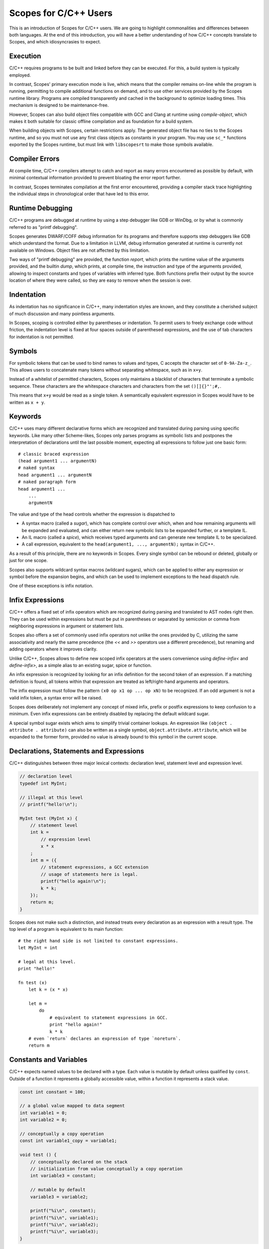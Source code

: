 Scopes for C/C++ Users
======================

This is an introduction of Scopes for C/C++ users. We are going to highlight
commonalities and differences between both languages. At the end of this
introduction, you will have a better understanding of how C/C++ concepts
translate to Scopes, and which idiosyncrasies to expect.

Execution
---------

C/C++ requires programs to be built and linked before they can be executed. For
this, a build system is typically employed.

In contrast, Scopes' primary execution mode is live, which means that the
compiler remains on-line while the program is running, permitting to compile
additional functions on demand, and to use other services provided by the
Scopes runtime library. Programs are compiled transparently and cached in the
background to optimize loading times. This mechanism is designed to be
maintenance-free.

However, Scopes can also build object files compatible with GCC and Clang at
runtime using `compile-object`, which makes it both suitable for classic offline
compilation and as foundation for a build system.

When building objects with Scopes, certain restrictions apply. The generated
object file has no ties to the Scopes runtime, and so you must not use any first
class objects as constants in your program. You may use ``sc_*`` functions
exported by the Scopes runtime, but must link with ``libscopesrt`` to make
those symbols available.

Compiler Errors
---------------

At compile time, C/C++ compilers attempt to catch and report as many errors
encountered as possible by default, with minimal contextual information provided
to prevent bloating the error report further.

In contrast, Scopes terminates compilation at the first error encountered,
providing a compiler stack trace highlighting the individual steps in
chronological order that have led to this error.

Runtime Debugging
-----------------

C/C++ programs are debugged at runtime by using a step debugger like GDB or
WinDbg, or by what is commonly referred to as "printf debugging".

Scopes generates DWARF/COFF debug information for its programs and therefore
supports step debuggers like GDB which understand the format. Due to a
limitation in LLVM, debug information generated at runtime is currently not
available on Windows. Object files are not affected by this limitation.

Two ways of "printf debugging" are provided, the function `report`, which prints
the runtime value of the arguments provided, and the builtin `dump`, which
prints, at compile time, the instruction and type of the arguments provided,
allowing to inspect constants and types of variables with inferred type. Both
functions prefix their output by the source location of where they were
called, so they are easy to remove when the session is over.

Indentation
-----------

As indentation has no significance in C/C++, many indentation styles are known,
and they constitute a cherished subject of much discussion and many pointless
arguments.

In Scopes, scoping is controlled either by parentheses or indentation. To
permit users to freely exchange code without friction, the indentation level is
fixed at four spaces outside of parenthesed expressions, and the use of tab
characters for indentation is not permitted.

Symbols
-------

For symbolic tokens that can be used to bind names to values and types, C
accepts the character set of ``0-9A-Za-z_``. This allows users to concatenate
many tokens without separating whitespace, such as in ``x+y``.

Instead of a whitelist of permitted characters, Scopes only maintains a
blacklist of characters that terminate a symbolic sequence. These characters are
the whitespace characters and characters from the set ``()[]{}"';#,``.

This means that ``x+y`` would be read as a single token. A semantically
equivalent expression in Scopes would have to be written as ``x + y``.

Keywords
--------

C/C++ uses many different declarative forms which are recognized and translated
during parsing using specific keywords. Like many other Scheme-likes, Scopes
only parses programs as symbolic lists and postpones the interpretation of
declarations until the last possible moment, expecting all expressions to follow
just one basic form::

    # classic braced expression
    (head argument1 ... argumentN)
    # naked syntax
    head argument1 ... argumentN
    # naked paragraph form
    head argument1 ...
        ...
        argumentN

The value and type of the head controls whether the expression is dispatched to

* A syntax macro (called a `sugar`), which has complete control over which,
  when and how remaining arguments will be expanded and evaluated, and can
  either return new symbolic lists to be expanded further, or a template IL.
* An IL macro (called a `spice`), which receives typed arguments and can
  generate new template IL to be specialized.
* A call expression, equivalent to the ``head(argument1, ..., argumentN);``
  syntax in C/C++.

As a result of this principle, there are no keywords in Scopes. Every single
symbol can be rebound or deleted, globally or just for one scope.

Scopes also supports wildcard syntax macros (wildcard sugars), which can be
applied to either any expression or symbol before the expansion begins, and
which can be used to implement exceptions to the head dispatch rule.

One of these exceptions is infix notation.

Infix Expressions
-----------------

C/C++ offers a fixed set of infix operators which are recognized during parsing
and translated to AST nodes right then. They can be used within expressions
but must be put in parentheses or separated by semicolon or comma from
neighboring expressions in argument or statement lists.

Scopes also offers a set of commonly used infix operators not unlike the ones
provided by C, utilizing the same associativity and nearly the same precedence
(the `<<` and `>>` operators use a different precedence), but renaming and
adding operators where it improves clarity.

Unlike C/C++, Scopes allows to define new scoped infix operators at the users
convenience using `define-infix<` and `define-infix>`, as a simple alias to an
existing sugar, spice or function.

An infix expression is recognized by looking for an infix definition for the
second token of an expression. If a matching definition is found, all tokens
within that expression are treated as left/right-hand arguments and operators.

The infix expression must follow the pattern ``(x0 op x1 op ... op xN)`` to be
recognized. If an odd argument is not a valid infix token, a syntax error
will be raised.

Scopes does deliberately not implement any concept of mixed infix, prefix
or postfix expressions to keep confusion to a minimum. Even infix expressions
can be entirely disabled by replacing the default wildcard sugar.

A special symbol sugar exists which aims to simplify trivial container lookups.
An expression like ``(object . attribute . attribute)`` can also be written
as a single symbol, ``object.attribute.attribute``, which will be expanded
to the former form, provided no value is already bound to this symbol in the
current scope.

Declarations, Statements and Expressions
----------------------------------------

C/C++ distinguishes between three major lexical contexts: declaration level,
statement level and expression level.

.. code-block:: c++

    // declaration level
    typedef int MyInt;

    // illegal at this level
    // printf("hello!\n");

    MyInt test (MyInt x) {
        // statement level
        int k =
            // expression level
            x * x
        ;
        int m = ({
            // statement expressions, a GCC extension
            // usage of statements here is legal.
            printf("hello again!\n");
            k * k;
        });
        return m;
    }

Scopes does not make such a distinction, and instead treats every declaration
as an expression with a result type. The top level of a program is equivalent
to its main function::

    # the right hand side is not limited to constant expressions.
    let MyInt = int

    # legal at this level.
    print "hello!"

    fn test (x)
        let k = (x * x)

        let m =
            do
                # equivalent to statement expressions in GCC.
                print "hello again!"
                k * k
        # even `return` declares an expression of type `noreturn`.
        return m

Constants and Variables
-----------------------

C/C++ expects named values to be declared with a type. Each value is mutable
by default unless qualified by ``const``. Outside of a function it represents
a globally accessible value, within a function it represents a stack value.

.. code-block:: c++

    const int constant = 100;

    // a global value mapped to data segment
    int variable1 = 0;
    int variable2 = 0;

    // conceptually a copy operation
    const int variable1_copy = variable1;

    void test () {
        // conceptually declared on the stack
        // initialization from value conceptually a copy operation
        int variable3 = constant;

        // mutable by default
        variable3 = variable2;

        printf("%i\n", constant);
        printf("%i\n", variable1);
        printf("%i\n", variable2);
        printf("%i\n", variable3);
    }

In Scopes, expressions are bound to names using `let`. `let` does only perform
the binding. The type of the value and where it is stored depends entirely on
the expression that produces it. The `local` and `global` forms must be used to
explicitly allocate a stack or data segment value::

    # a compile time constant integer
    let constant = 100

    # not a global value, but allocated on the main function's stack
    local variable1 = 0
    # a global value mapped to data segment
    global variable2 = 0

    # variable1 is bound to another name - not a copy operation.
      variable1_copy remains mutable.
    let variable1_copy = variable1

    fn test ()
        # just a rebind - not a copy operation
        let variable3 = constant
        # variable3 is not a reference, so can not be mutated.
          we should have declared it as local for that.
        # variable3 = variable2

        print constant
        # illegal: variable1 is a stack variable outside of function scope
        # print variable1
        # legal: variable2 is a global
        print variable2
        # variable3 is a constant
        print variable3

Unlike in C/C++, declarations of the same name within the same scope are also
permitted, and the previous binding is still accessible during evaluation
of the right-hand side::

    let x = 1
    # x is now bound to the value 3
    let x = (x + 2)
    # x is now bound to a string
    let x = "test"

Lexical Scope
-------------

Both C/C++ and Scopes employ lexical scope to control visibility of bound names.

Unlike in C/C++, lexical scope is a first order object in Scopes and can be used
by new declarative forms as well as to export symbols from modules::

    let scope =
        do
            let x = 1
            let y = "test"

            # build a new scope from locally bound names
            locals;

    # scope is constant if all values in it are constant
    static-assert (constant? scope)
    # prints 1 "test"
    print scope.x scope.y

Macros
------

The C preprocessor provides the only means of using macros in C/C++ code. The
latest edition permits variadic arguments, but reflection and conditional
behavior can only be achieved through tricks. C macros are also unable to
bind names in a way that prevents collision with existing names in scope, which
is called "unhygienic" in the Scheme community. Macros are able to transparently
override call expressions and symbolic tokens, and do not have to respect
semantic structure.

As a Scheme-like, Scopes' macro facilities are extensive.

Sugars are functions able to rewrite expressions at the syntactical level during
syntax expansion. Wildcard sugars can rewrite symbols or even just parts of
symbols. They are evaluated top-down and can produce hygienic and unhygienic
expressions.

Spices are evaluated bottom-up during typechecking and receive eagerly evaluated
arguments. Both forms can generate new code in the form of untyped IL.

Hygienic macro functions are provided by the `inline` form, which is expanded
during typechecking. Inlines must respect semantic structure and are not
programmable, but can make use of spices to perform reflection and conditional
code generation, as well as generate new functions.

Templates
---------

In C, every function must be typed as it is (forward) declared. C++ introduces
the concept of templates, which are functions that can be lazily typed. As of
C++14, templates can now also deduct their return type. Templates can be forward
declared, but forward declared templates with automatic return type can not
be instantiated.

.. code-block:: c++

    // forward declaration of typed function
    int typed_forward_decl (int x, const char *text, bool toggle);

    // declaration of typed function
    int typed_decl (int x, const char *text, bool toggle) {
        return 0;
    }

    // forward declaration of template
    template<typename A, typename B, typename C>
    void lazy_typed_decl_returns_void (A a, B b, C c);

    void test1 () {
        // forward declaration can be used
        lazy_typed_decl_returns_void(1,2,3);
    }

    // forward declaration of template with auto return type
    template<typename A, typename B, typename C>
    auto lazy_typed_decl_returns_auto (A a, B b, C c);

    void test2 () {
        // error: use before deduction of ‘auto’
        lazy_typed_decl_returns_auto(1,2,3);
    }

    // implementation of template with auto return type
    template<typename A, typename B, typename C>
    auto lazy_typed_decl_returns_auto (A a, B b, C c) {
        return 0;
    }

In Scopes, all function declarations are lazily typed, and `static-typify` can
be used to instantiate concrete functions at compile time. Forward declarations
are possible but must be completed within the same scope::

    # forward declarations can not be typed
    #fn typed_forward_decl

    fn typed_decl (x text toggle)
        return 0

    # create typed function
    let typed_decl = (static-typify typed_decl i32 rawstring bool)

    # forward declaration of template has no parameter list
    fn lazy_typed_decl_returns_void

    # test1 is another template
    fn test1 ()
        # legal because test1 is not instantiated yet
        # note: lazy_typed_decl_returns_void must be implemented before
                test1 is instantiated.
        lazy_typed_decl_returns_void 1 2 3

    # forward declaration of template with auto return type
      note that all our forward declarations have no return type
    fn lazy_typed_decl_returns_auto

    fn test2 ()
        # legal because test2 is not instantiated yet
        lazy_typed_decl_returns_auto 1 2 3

    # implementation of template with auto return type
    fn lazy_typed_decl_returns_auto (a b c)
        return 0

    # instantiate test2
    let test2 = (static-typify test2)

Variadic Arguments
------------------

C introduced variadic arguments at runtime using the ``va_list`` type, in order
to support variadic functions like ``printf()``. C++ improved upon this
concept by introducing variadic template arguments. It remains difficult to
perform reflection on variadic arguments, such as iteration or targeted
capturing.

Functions in Scopes do not support runtime variadic functions (although calling
variadic C functions is supported), but support compile time variadic arguments.
See the following example::

    # any trailing parameter ending in '...' is interpreted to be variadic.
    fn takes-varargs (x y rest...)
        # count the number of arguments in rest...
        let numargs = (va-countof rest...)

        # use let's support for variadic values to split arguments into
          first argument and remainder.
        let z rest... = rest...

        # get the 5th argument from rest...
        let fifth_arg = (va@ 5 rest...)

        # iterate through all arguments, perform an action on each one
          and store the result in a new variadic value.
        let processed... =
            va-map
                inline (value)
                    print value
                    value + 1
                rest...

        # return variadic result as multiple return values
        return processed...

Overloading
-----------

C++ allows overloading of functions by specifying multiple functions with
the same name but different type signatures. On call, the call arguments types
are used to deduce the correct function to use.

.. code-block:: c++

    int overloaded (int a, int b) { return 0; }
    int overloaded (int a, float b) { return 1; }
    int overloaded (float a, int b) { return 2; }

    // this new form of overloaded could be specified in a different file
    int overloaded (float a, float b) { return 3; }

Scopes offers a similar mechanism as a library form, but requires that
overloads must be grouped at the time of declaration. The first form that
matches argument types implicitly is selected, in order of declaration::

    fn... overloaded
    case (a : i32, b : i32)
        return 0
    case (a : i32, b : f32)
        return 1
    case (a : f32, b : i32)
        return 2

    # expanding overloaded in a different file, limited to local scope

    # overwrites the previous declaration
    fn... overloaded
    case using overloaded # chains the previous declaration
    case (a : f32, b : f32) # will be tried last
        return 3

Code Generation
---------------

In C/C++, files are interpreted either as translation units (the root file of a
compiler invocation) or as header files, which are type and forward declarations
that typically do not generate code on their own, embedded into translation
units. Fully declared functions are guaranteed to generate code, and will
only be optimized out at linking stage.

In Scopes, every invocation of `sc_compile`, typically through `compile` or
`import`, opens a new translation unit. As function declarations are template
declarations, so they do not generate any code, nor does any other compile time
construct. Instantiating a function through `static-typify` does also not
guarantee that code will be generated. Only actual first time use will generate
code for whatever translation unit is currently active, and make that code
available to every future translation unit. This guarantees that a particular
template is only instantiated once.

When objects are compiled through `compile-object`, only functions exported
through the scope argument are guaranteed to be included, and all functions
they depend on. Objects are complete. Previously generated functions will not
be externally defined, but will be redefined as private functions within the
objects translation unit. The same rules apply to global variables.

Embedding Third Party Code
--------------------------

With C/C++, third party libraries are typically built in a separate build
process provided by the libraries developer, either as static or shared
libraries. Their definitions are made available through include files that one
can embed into one's own translation units using the ``#include`` preprocessing
command. The libraries' precompiled symbols are merged into the executable
during linking or at runtime, either when the process is mapped into memory
or function pointers are loaded manually from the library.

Scopes provides a module system which allows shipping libraries as sources.
Any scopes source file can be imported as a module. When a module is first
imported using `import` or `using import`, its main body is compiled and
executed. The returned scope which contains the modules' exported functions and
types is cached under the modules name and returned to the importing program.
The modules' functions and types are now available to the program and can be
embedded directly into its translation unit. No code is generated until the
libraries' functions are actually used.

Scopes also supports embedding existing third party C libraries in the classical
way, using `include`, `load-library` and `load-object`::

    # how to create trivial bindings for a C library

    # include thirdparty.h and make its declarations available as a scope object
    include "thirdparty.h"
        import thirdparty # when this is commented out, declarations will be
                            directly imported into the local scope
        # filter "^thirdparty_.*$" # when import is not specified, import only
                                     functions matching this regular expression
        options "-I" (module-dir .. "/../include") # specify options for clang

    # access defines and constants from thirdparty.h
    if thirdparty.USE_SHARED_LIBRARY
        # load thirdparty as a shared library from system search paths
        if (operating-system == 'windows)
            load-library "thirdparty.dll"
        else
            load-library "libthirdparty.so"
    else
        # load thirdparty as a static library from an object file
        load-object (module-dir .. "/../lib/thirdparty.o")

    # return thirdparty scope object for this module
    return thirdparty

Types
-----

Classes
-------

Methods
-------

Template Classes
----------------

Destructors
-----------

Type Aliasing
-------------

Standard Library
----------------

Memory Handling
---------------

Closures
--------

Loops
-----



Targeting Shader Programs
-------------------------

Exceptions
----------

ABI Compliance
--------------

